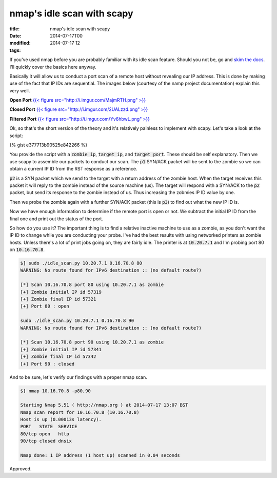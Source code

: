 nmap's idle scan with scapy
###########################

:title: nmap's idle scan with scapy
:date: 2014-07-17T00
:modified: 2014-07-17 12
:tags:


If you've used nmap before you are probably familiar with its idle scan feature.
Should you not be, go and `skim the docs <http://nmap.org/book/idlescan.html>`_.
I'll quickly cover the basics here anyway.

Basically it will allow us to conduct a port scan of a remote host without revealing
our IP address. This is done by making use of the fact that IP IDs are sequential.
The images below (courtesy of the namp project documentation) explain this very
well.

**Open Port**
`{{< figure src="http://i.imgur.com/MajmRTH.png" >}} <http://i.imgur.com/MajmRTH.png>`_

**Closed Port**
`{{< figure src="http://i.imgur.com/2UALzzd.png" >}} <http://i.imgur.com/2UALzzd.png>`_

**Filtered Port**
`{{< figure src="http://i.imgur.com/Yv6hbwL.png" >}} <http://i.imgur.com/Yv6hbwL.png>`_

Ok, so that's the short version of the theory and it's relatively painless
to implement with scapy. Let's take a look at the script:

{% gist e377713b90525e842266 %}

You provide the script with a :code:`zombie ip`, :code:`target ip`, and :code:`target port`.
These should be self explanatory. Then we use scapy to assemble our packets to
conduct our scan. The :code:`p1` SYN/ACK packet will be sent to the zombie so we can
obtain a current IP ID from the RST response as a reference.

:code:`p2` is a SYN packet which we send to the target with a return address of the 
zombie host. When the target receives this packet it will reply to
the zombie instead of the source machine (us). The target will respond with a
SYN/ACK to the :code:`p2` packet, but send its response to the zombie instead of us.
Thus increasing the zobmies IP ID value by one.

Then we probe the zombie again with a further SYN/ACK packet (this is :code:`p3`) to
find out what the new IP ID is.

Now we have enough information to determine if the remote port is open or not.
We subtract the initial IP ID from the final one and print out the status of the port.

So how do you use it? The important thing is to find a relative inactive machine to
use as a zombie, as you don't want the IP ID to change while you are conducting
your probe. I've had the best results with using networked printers as zombie hosts.
Unless there's a lot of print jobs going on, they are fairly idle. The printer 
is at :code:`10.20.7.1` and I'm probing port 80 on :code:`10.16.70.8`.

.. code-block:: console

	$] sudo ./idle_scan.py 10.20.7.1 0.16.70.8 80
	WARNING: No route found for IPv6 destination :: (no default route?)
	
	[*] Scan 10.16.70.8 port 80 using 10.20.7.1 as zombie
	[+] Zombie initial IP id 57319
	[+] Zombie final IP id 57321
	[+] Port 80 : open
	
	sudo ./idle_scan.py 10.20.7.1 0.16.70.8 90
	WARNING: No route found for IPv6 destination :: (no default route?)
	
	[*] Scan 10.16.70.8 port 90 using 10.20.7.1 as zombie
	[+] Zombie initial IP id 57341
	[+] Zombie final IP id 57342
	[+] Port 90 : closed
	 

And to be sure, let's verify our findings with a proper nmap scan.

.. code-block:: console

	$] nmap 10.16.70.8 -p80,90
	
	Starting Nmap 5.51 ( http://nmap.org ) at 2014-07-17 13:07 BST
	Nmap scan report for 10.16.70.8 (10.16.70.8)
	Host is up (0.00013s latency).
	PORT   STATE  SERVICE
	80/tcp open   http
	90/tcp closed dnsix
	
	Nmap done: 1 IP address (1 host up) scanned in 0.04 seconds
	

Approved.
